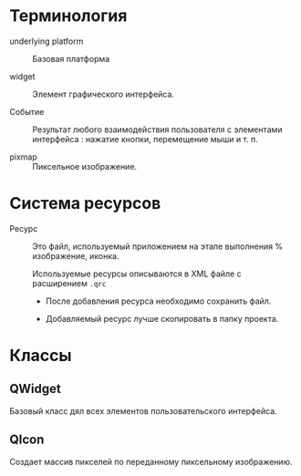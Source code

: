 * Терминология

- underlying platform :: Базовая платформа

- widget :: Элемент графического интерфейса.

- Событие :: Результат любого взаимодействия пользователя с элементами интерфейса : нажатие кнопки, перемещение мыши и т. п.

- pixmap :: Пиксельное изображение.

* Система ресурсов

- Ресурс :: Это файл, используемый приложением на этапе выполнения % изображение, иконка.

  Используемые ресурсы описываются в XML файле с расширением ~.qrc~
  - После добавления ресурса необходимо сохранить файл.

  - Добавляемый ресурс лучше скопировать в папку проекта.

* Классы

** QWidget

Базовый класс дял всех элементов пользовательского интерфейса.

** QIcon

Создает массив пикселей по переданному пиксельному изображению.
